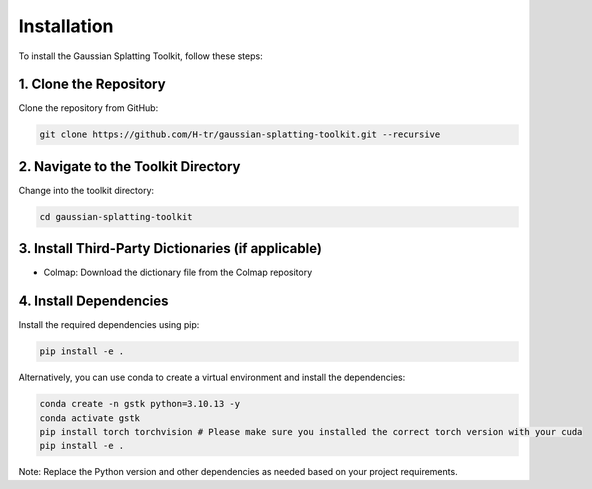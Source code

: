 Installation
============

To install the Gaussian Splatting Toolkit, follow these steps:

1. Clone the Repository
-----------------------

Clone the repository from GitHub:

.. code-block:: bash

   git clone https://github.com/H-tr/gaussian-splatting-toolkit.git --recursive

2. Navigate to the Toolkit Directory
------------------------------------

Change into the toolkit directory:

.. code-block:: bash

   cd gaussian-splatting-toolkit

3. Install Third-Party Dictionaries (if applicable)
---------------------------------------------------

* Colmap: Download the dictionary file from the Colmap repository

4. Install Dependencies
-----------------------

Install the required dependencies using pip:

.. code-block:: bash

   pip install -e .

Alternatively, you can use conda to create a virtual environment and install the dependencies:

.. code-block:: bash

   conda create -n gstk python=3.10.13 -y
   conda activate gstk
   pip install torch torchvision # Please make sure you installed the correct torch version with your cuda
   pip install -e .

Note: Replace the Python version and other dependencies as needed based on your project requirements.
